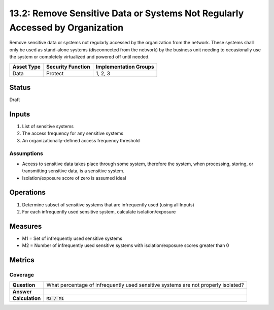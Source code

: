 13.2: Remove Sensitive Data or Systems Not Regularly Accessed by Organization
=============================================================================
Remove sensitive data or systems not regularly accessed by the organization from the network.  These systems shall only be used as stand-alone systems (disconnected from the network) by the business unit needing to occasionally use the system or completely virtualized and powered off until needed.

.. list-table::
	:header-rows: 1

	* - Asset Type 
	  - Security Function
	  - Implementation Groups
	* - Data
	  - Protect
	  - 1, 2, 3

Status
------
Draft

Inputs
-----------
#. List of sensitive systems
#. The access frequency for any sensitive systems
#. An organizationally-defined access frequency threshold

Assumptions
^^^^^^^^^^^
* Access to sensitive data takes place through some system, therefore the system, when processing, storing, or transmitting sensitive data, is a sensitive system.
* Isolation/exposure score of zero is assumed ideal

Operations
----------
#. Determine subset of sensitive systems that are infrequently used (using all Inputs)
#. For each infrequently used sensitive system, calculate isolation/exposure

Measures
--------
* M1 = Set of infrequently used sensitive systems
* M2 = Number of infrequently used sensitive systems with isolation/exposure scores greater than 0


Metrics
-------

Coverage
^^^^^^^^
.. list-table::

	* - **Question**
	  - What percentage of infrequently used sensitive systems are not properly isolated?
	* - **Answer**
	  - 
	* - **Calculation**
	  - :code:`M2 / M1`

.. history
.. authors
.. license